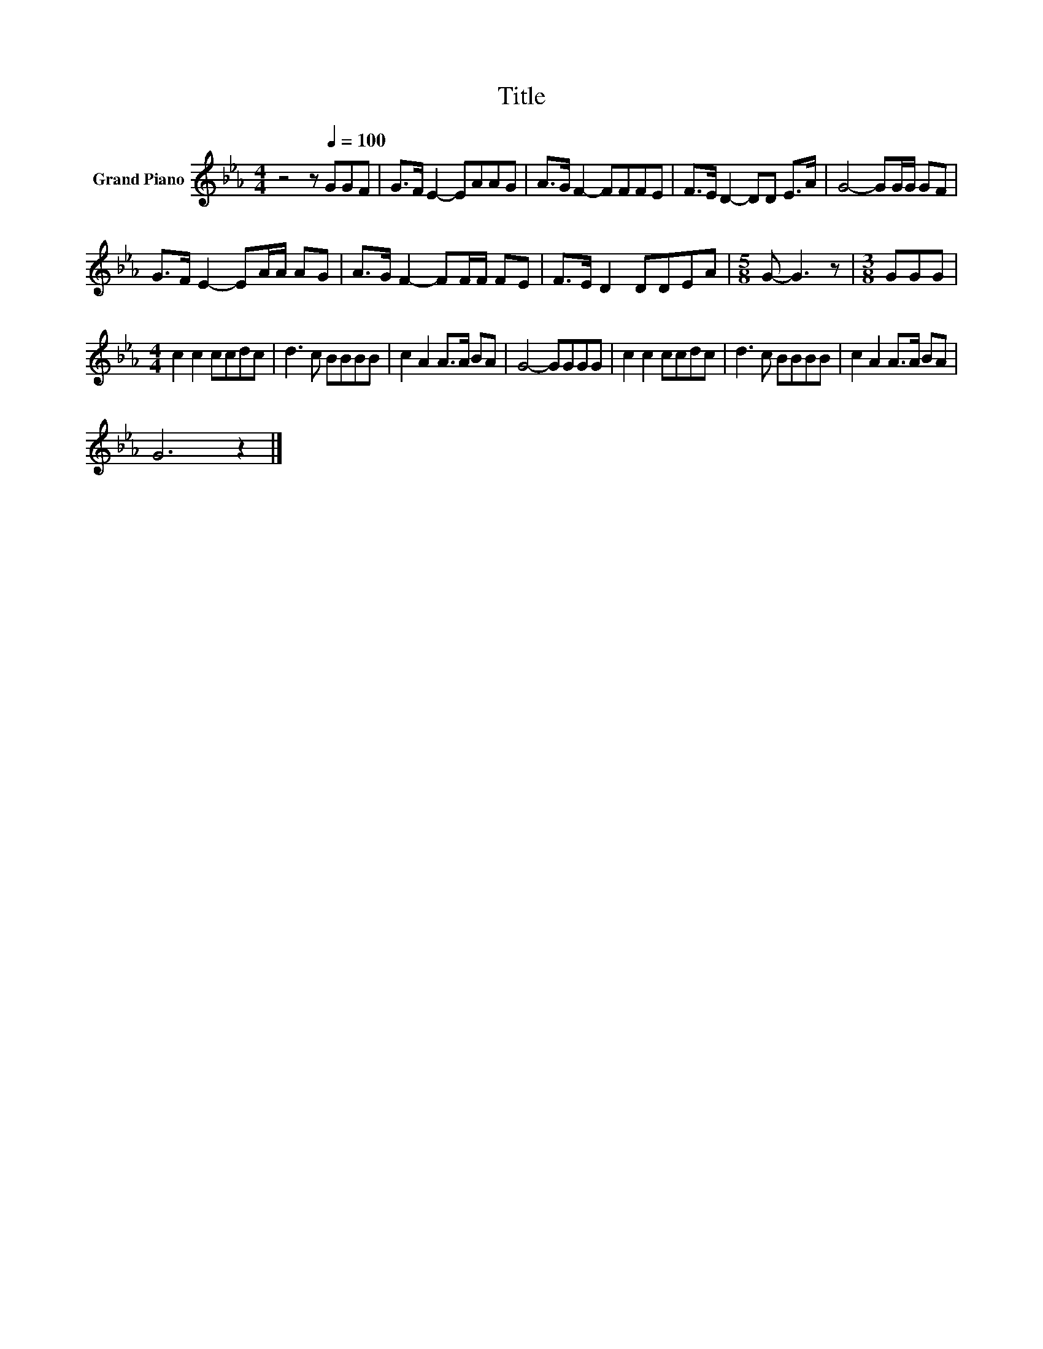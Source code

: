 X:1
T:Title
L:1/8
M:4/4
K:Eb
V:1 treble nm="Grand Piano"
V:1
 z4 z[Q:1/4=100] GGF | G>F E2- EAAG | A>G F2- FFFE | F>E D2- DD E>A | G4- GG/G/ GF | %5
 G>F E2- EA/A/ AG | A>G F2- FF/F/ FE | F>E D2 DDEA |[M:5/8] G- G3 z |[M:3/8] GGG | %10
[M:4/4] c2 c2 ccdc | d3 c BBBB | c2 A2 A>A BA | G4- GGGG | c2 c2 ccdc | d3 c BBBB | c2 A2 A>A BA | %17
 G6 z2 |] %18

